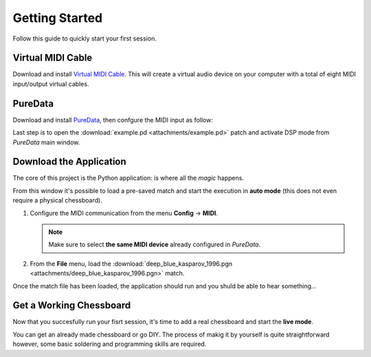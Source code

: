 Getting Started
===============

Follow this guide to quickly start your first session.

Virtual MIDI Cable
------------------

Download and install `Virtual MIDI Cable <https://springbeats.com/sbvmidi/>`_. 
This will create a virtual audio device on your computer with a total of eight MIDI input/output virtual cables.

PureData
--------

Download and install `PureData <https://puredata.info/downloads/pure-data>`_, then confgure the MIDI input as follow:

.. image:: images/puredata_preferences.png

.. image:: images/puredata_midi.png

Last step is to open the :download:`example.pd <attachments/example.pd>` patch and activate DSP mode from *PureData* main window.

Download the Application
------------------------

The core of this project is the Python application: is where all the *magic* happens.

.. image:: images/gui_mainwindow.png

From this window it's possible to load a pre-saved match and start the execution in **auto mode** (this does not even require a physical chessboard).

#. Configure the MIDI communication from the menu **Config** -> **MIDI**.

   .. note::
   
      Make sure to select **the same MIDI device** already configured in *PureData*.
	  
#. From the **File** menu, load the :download:`deep_blue_kasparov_1996.pgn <attachments/deep_blue_kasparov_1996.pgn>` match.

Once the match file has been loaded, the application should run and you shuld be able to hear something...

Get a Working Chessboard
------------------------

Now that you succesfully run your fisrt session, it's time to add a real chessboard and start the **live mode**.

You can get an already made chessboard or go DIY.
The process of makig it by yourself is quite straightforward however, some basic soldering and programming skills are required.
